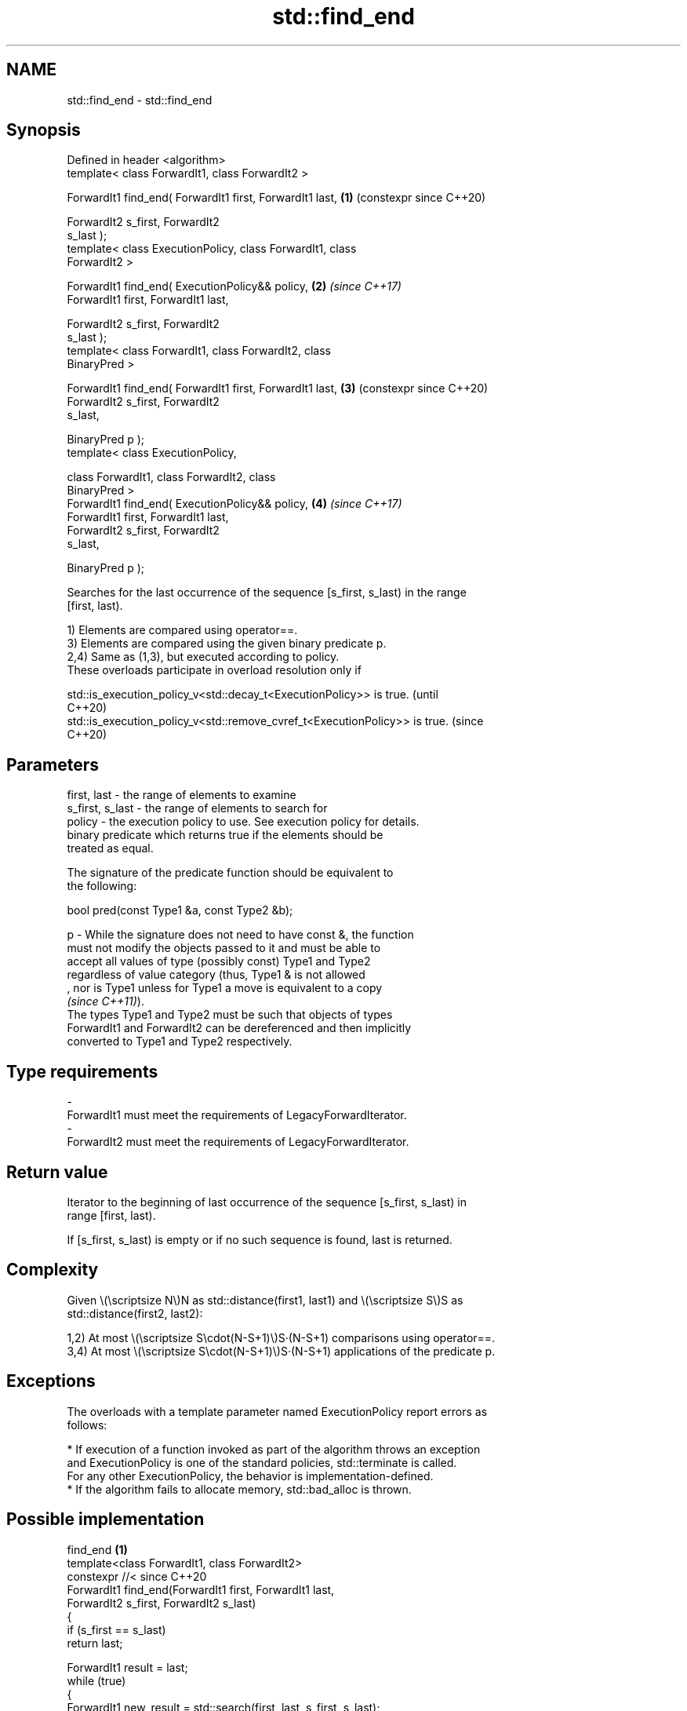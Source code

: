 .TH std::find_end 3 "2024.06.10" "http://cppreference.com" "C++ Standard Libary"
.SH NAME
std::find_end \- std::find_end

.SH Synopsis
   Defined in header <algorithm>
   template< class ForwardIt1, class ForwardIt2 >

   ForwardIt1 find_end( ForwardIt1 first, ForwardIt1 last,  \fB(1)\fP (constexpr since C++20)

                        ForwardIt2 s_first, ForwardIt2
   s_last );
   template< class ExecutionPolicy, class ForwardIt1, class
   ForwardIt2 >

   ForwardIt1 find_end( ExecutionPolicy&& policy,           \fB(2)\fP \fI(since C++17)\fP
                        ForwardIt1 first, ForwardIt1 last,

                        ForwardIt2 s_first, ForwardIt2
   s_last );
   template< class ForwardIt1, class ForwardIt2, class
   BinaryPred >

   ForwardIt1 find_end( ForwardIt1 first, ForwardIt1 last,  \fB(3)\fP (constexpr since C++20)
                        ForwardIt2 s_first, ForwardIt2
   s_last,

                        BinaryPred p );
   template< class ExecutionPolicy,

             class ForwardIt1, class ForwardIt2, class
   BinaryPred >
   ForwardIt1 find_end( ExecutionPolicy&& policy,           \fB(4)\fP \fI(since C++17)\fP
                        ForwardIt1 first, ForwardIt1 last,
                        ForwardIt2 s_first, ForwardIt2
   s_last,

                        BinaryPred p );

   Searches for the last occurrence of the sequence [s_first, s_last) in the range
   [first, last).

   1) Elements are compared using operator==.
   3) Elements are compared using the given binary predicate p.
   2,4) Same as (1,3), but executed according to policy.
   These overloads participate in overload resolution only if

   std::is_execution_policy_v<std::decay_t<ExecutionPolicy>> is true.        (until
                                                                             C++20)
   std::is_execution_policy_v<std::remove_cvref_t<ExecutionPolicy>> is true. (since
                                                                             C++20)

.SH Parameters

   first, last     - the range of elements to examine
   s_first, s_last - the range of elements to search for
   policy          - the execution policy to use. See execution policy for details.
                     binary predicate which returns true if the elements should be
                     treated as equal.

                     The signature of the predicate function should be equivalent to
                     the following:

                      bool pred(const Type1 &a, const Type2 &b);

   p               - While the signature does not need to have const &, the function
                     must not modify the objects passed to it and must be able to
                     accept all values of type (possibly const) Type1 and Type2
                     regardless of value category (thus, Type1 & is not allowed
                     , nor is Type1 unless for Type1 a move is equivalent to a copy
                     \fI(since C++11)\fP).
                     The types Type1 and Type2 must be such that objects of types
                     ForwardIt1 and ForwardIt2 can be dereferenced and then implicitly
                     converted to Type1 and Type2 respectively.
.SH Type requirements
   -
   ForwardIt1 must meet the requirements of LegacyForwardIterator.
   -
   ForwardIt2 must meet the requirements of LegacyForwardIterator.

.SH Return value

   Iterator to the beginning of last occurrence of the sequence [s_first, s_last) in
   range [first, last).

   If [s_first, s_last) is empty or if no such sequence is found, last is returned.

.SH Complexity

   Given \\(\\scriptsize N\\)N as std::distance(first1, last1) and \\(\\scriptsize S\\)S as
   std::distance(first2, last2):

   1,2) At most \\(\\scriptsize S\\cdot(N-S+1)\\)S·(N-S+1) comparisons using operator==.
   3,4) At most \\(\\scriptsize S\\cdot(N-S+1)\\)S·(N-S+1) applications of the predicate p.

.SH Exceptions

   The overloads with a template parameter named ExecutionPolicy report errors as
   follows:

     * If execution of a function invoked as part of the algorithm throws an exception
       and ExecutionPolicy is one of the standard policies, std::terminate is called.
       For any other ExecutionPolicy, the behavior is implementation-defined.
     * If the algorithm fails to allocate memory, std::bad_alloc is thrown.

.SH Possible implementation

                                   find_end \fB(1)\fP
   template<class ForwardIt1, class ForwardIt2>
   constexpr //< since C++20
   ForwardIt1 find_end(ForwardIt1 first, ForwardIt1 last,
                       ForwardIt2 s_first, ForwardIt2 s_last)
   {
       if (s_first == s_last)
           return last;

       ForwardIt1 result = last;
       while (true)
       {
           ForwardIt1 new_result = std::search(first, last, s_first, s_last);
           if (new_result == last)
               break;
           else
           {
               result = new_result;
               first = result;
               ++first;
           }
       }
       return result;
   }
                                   find_end \fB(3)\fP
   template<class ForwardIt1, class ForwardIt2, class BinaryPred>
   constexpr //< since C++20
   ForwardIt1 find_end(ForwardIt1 first, ForwardIt1 last,
                       ForwardIt2 s_first, ForwardIt2 s_last,
                       BinaryPred p)
   {
       if (s_first == s_last)
           return last;

       ForwardIt1 result = last;
       while (true)
       {
           ForwardIt1 new_result = std::search(first, last, s_first, s_last, p);
           if (new_result == last)
               break;
           else
           {
               result = new_result;
               first = result;
               ++first;
           }
       }
       return result;
   }

.SH Example


// Run this code

 #include <algorithm>
 #include <array>
 #include <cmath>
 #include <iostream>

 auto print_result = [](auto result, const auto& v)
 {
     result == v.end()
         ? std::cout << "Sequence not found\\n"
         : std::cout << "Last occurrence is at: " << std::distance(v.begin(), result)
                     << '\\n';
 };

 int main()
 {
     const auto v = {1, 2, 3, 4, 1, 2, 3, 4, 1, 2, 3, 4};

     for (auto const& x : {std::array{1, 2, 3}, {4, 5, 6}})
     {
         auto iter = std::find_end(v.begin(), v.end(), x.begin(), x.end()); // overload (1)
         print_result(iter, v);
     }

     for (auto const& x : {std::array{-1, -2, -3}, {-4, -5, -6}})
     {
         auto iter = std::find_end(v.begin(), v.end(), x.begin(), x.end(), // overload (3)
                                   [](int x, int y)
                                   {
                                       return std::abs(x) == std::abs(y);
                                   });
         print_result(iter, v);
     }
 }

.SH Output:

 Last occurrence is at: 8
 Sequence not found
 Last occurrence is at: 8
 Sequence not found

   Defect reports

   The following behavior-changing defect reports were applied retroactively to
   previously published C++ standards.

      DR    Applied to            Behavior as published              Correct behavior
   LWG 1205 C++98      the return value was unclear if             returns last in this
                       [s_first, s_last) is empty                  case
   LWG 2150 C++98      the condition of “sequence occurence” was   corrected
                       incorrect

.SH See also

   search           searches for a range of elements
                    \fI(function template)\fP
   includes         returns true if one sequence is a subsequence of another
                    \fI(function template)\fP
                    finds the first two adjacent items that are equal (or satisfy a
   adjacent_find    given predicate)
                    \fI(function template)\fP
   find
   find_if          finds the first element satisfying specific criteria
   find_if_not      \fI(function template)\fP
   \fI(C++11)\fP
   find_first_of    searches for any one of a set of elements
                    \fI(function template)\fP
   search_n         searches a range for a number of consecutive copies of an element
                    \fI(function template)\fP
   ranges::find_end finds the last sequence of elements in a certain range
   (C++20)          (niebloid)
